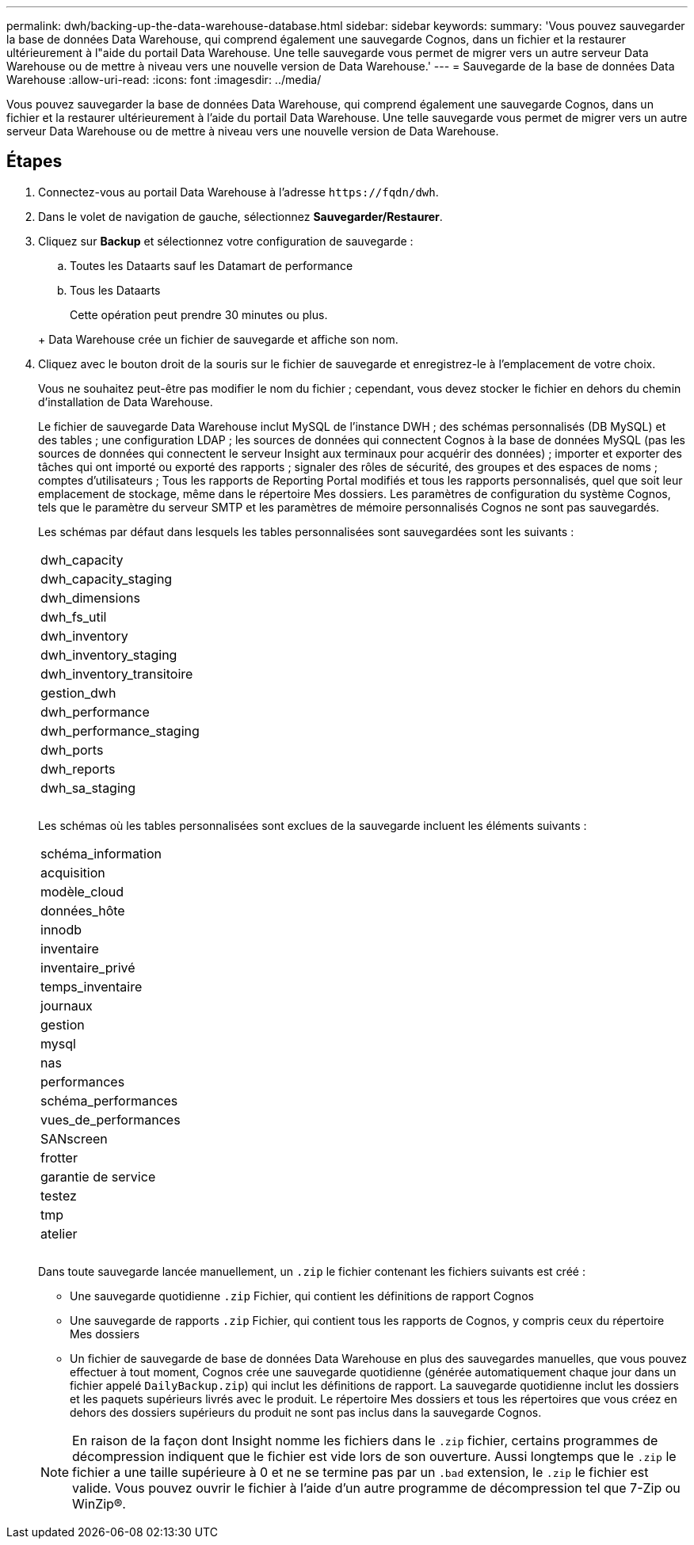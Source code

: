 ---
permalink: dwh/backing-up-the-data-warehouse-database.html 
sidebar: sidebar 
keywords:  
summary: 'Vous pouvez sauvegarder la base de données Data Warehouse, qui comprend également une sauvegarde Cognos, dans un fichier et la restaurer ultérieurement à l"aide du portail Data Warehouse. Une telle sauvegarde vous permet de migrer vers un autre serveur Data Warehouse ou de mettre à niveau vers une nouvelle version de Data Warehouse.' 
---
= Sauvegarde de la base de données Data Warehouse
:allow-uri-read: 
:icons: font
:imagesdir: ../media/


[role="lead"]
Vous pouvez sauvegarder la base de données Data Warehouse, qui comprend également une sauvegarde Cognos, dans un fichier et la restaurer ultérieurement à l'aide du portail Data Warehouse. Une telle sauvegarde vous permet de migrer vers un autre serveur Data Warehouse ou de mettre à niveau vers une nouvelle version de Data Warehouse.



== Étapes

. Connectez-vous au portail Data Warehouse à l'adresse `+https://fqdn/dwh+`.
. Dans le volet de navigation de gauche, sélectionnez *Sauvegarder/Restaurer*.
. Cliquez sur *Backup* et sélectionnez votre configuration de sauvegarde :
+
.. Toutes les Dataarts sauf les Datamart de performance
.. Tous les Dataarts


+
Cette opération peut prendre 30 minutes ou plus.

+
+ Data Warehouse crée un fichier de sauvegarde et affiche son nom.

. Cliquez avec le bouton droit de la souris sur le fichier de sauvegarde et enregistrez-le à l'emplacement de votre choix.
+
Vous ne souhaitez peut-être pas modifier le nom du fichier ; cependant, vous devez stocker le fichier en dehors du chemin d'installation de Data Warehouse.

+
Le fichier de sauvegarde Data Warehouse inclut MySQL de l'instance DWH ; des schémas personnalisés (DB MySQL) et des tables ; une configuration LDAP ; les sources de données qui connectent Cognos à la base de données MySQL (pas les sources de données qui connectent le serveur Insight aux terminaux pour acquérir des données) ; importer et exporter des tâches qui ont importé ou exporté des rapports ; signaler des rôles de sécurité, des groupes et des espaces de noms ; comptes d'utilisateurs ; Tous les rapports de Reporting Portal modifiés et tous les rapports personnalisés, quel que soit leur emplacement de stockage, même dans le répertoire Mes dossiers. Les paramètres de configuration du système Cognos, tels que le paramètre du serveur SMTP et les paramètres de mémoire personnalisés Cognos ne sont pas sauvegardés.

+
Les schémas par défaut dans lesquels les tables personnalisées sont sauvegardées sont les suivants :

+
|===


 a| 
dwh_capacity



 a| 
dwh_capacity_staging



 a| 
dwh_dimensions



 a| 
dwh_fs_util



 a| 
dwh_inventory



 a| 
dwh_inventory_staging



 a| 
dwh_inventory_transitoire



 a| 
gestion_dwh



 a| 
dwh_performance



 a| 
dwh_performance_staging



 a| 
dwh_ports



 a| 
dwh_reports



 a| 
dwh_sa_staging



 a| 



 a| 



 a| 

|===
+
Les schémas où les tables personnalisées sont exclues de la sauvegarde incluent les éléments suivants :

+
|===


 a| 
schéma_information



 a| 
acquisition



 a| 
modèle_cloud



 a| 
données_hôte



 a| 
innodb



 a| 
inventaire



 a| 
inventaire_privé



 a| 
temps_inventaire



 a| 
journaux



 a| 
gestion



 a| 
mysql



 a| 
nas



 a| 
performances



 a| 
schéma_performances



 a| 
vues_de_performances



 a| 
SANscreen



 a| 
frotter



 a| 
garantie de service



 a| 
testez



 a| 
tmp



 a| 
atelier



 a| 



 a| 



 a| 

|===
+
Dans toute sauvegarde lancée manuellement, un `.zip` le fichier contenant les fichiers suivants est créé :

+
** Une sauvegarde quotidienne `.zip` Fichier, qui contient les définitions de rapport Cognos
** Une sauvegarde de rapports `.zip` Fichier, qui contient tous les rapports de Cognos, y compris ceux du répertoire Mes dossiers
** Un fichier de sauvegarde de base de données Data Warehouse en plus des sauvegardes manuelles, que vous pouvez effectuer à tout moment, Cognos crée une sauvegarde quotidienne (générée automatiquement chaque jour dans un fichier appelé `DailyBackup.zip`) qui inclut les définitions de rapport. La sauvegarde quotidienne inclut les dossiers et les paquets supérieurs livrés avec le produit. Le répertoire Mes dossiers et tous les répertoires que vous créez en dehors des dossiers supérieurs du produit ne sont pas inclus dans la sauvegarde Cognos.


+
[NOTE]
====
En raison de la façon dont Insight nomme les fichiers dans le `.zip` fichier, certains programmes de décompression indiquent que le fichier est vide lors de son ouverture. Aussi longtemps que le `.zip` le fichier a une taille supérieure à 0 et ne se termine pas par un `.bad` extension, le `.zip` le fichier est valide. Vous pouvez ouvrir le fichier à l'aide d'un autre programme de décompression tel que 7-Zip ou WinZip®.

====

